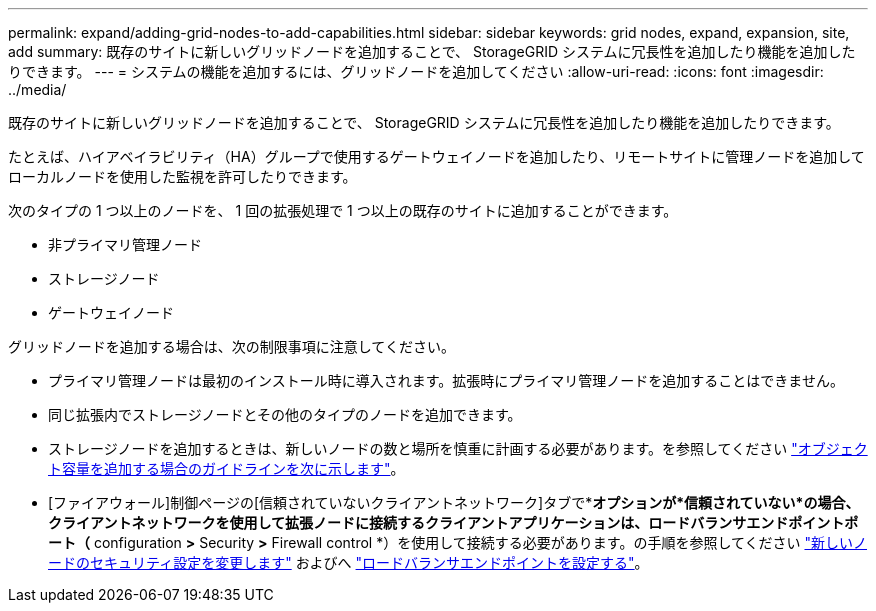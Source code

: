 ---
permalink: expand/adding-grid-nodes-to-add-capabilities.html 
sidebar: sidebar 
keywords: grid nodes, expand, expansion, site, add 
summary: 既存のサイトに新しいグリッドノードを追加することで、 StorageGRID システムに冗長性を追加したり機能を追加したりできます。 
---
= システムの機能を追加するには、グリッドノードを追加してください
:allow-uri-read: 
:icons: font
:imagesdir: ../media/


[role="lead"]
既存のサイトに新しいグリッドノードを追加することで、 StorageGRID システムに冗長性を追加したり機能を追加したりできます。

たとえば、ハイアベイラビリティ（HA）グループで使用するゲートウェイノードを追加したり、リモートサイトに管理ノードを追加してローカルノードを使用した監視を許可したりできます。

次のタイプの 1 つ以上のノードを、 1 回の拡張処理で 1 つ以上の既存のサイトに追加することができます。

* 非プライマリ管理ノード
* ストレージノード
* ゲートウェイノード


グリッドノードを追加する場合は、次の制限事項に注意してください。

* プライマリ管理ノードは最初のインストール時に導入されます。拡張時にプライマリ管理ノードを追加することはできません。
* 同じ拡張内でストレージノードとその他のタイプのノードを追加できます。
* ストレージノードを追加するときは、新しいノードの数と場所を慎重に計画する必要があります。を参照してください link:../expand/guidelines-for-adding-object-capacity.html["オブジェクト容量を追加する場合のガイドラインを次に示します"]。
* [ファイアウォール]制御ページの[信頼されていないクライアントネットワーク]タブで*[新しいノードのデフォルト設定]*オプションが*信頼されていない*の場合、クライアントネットワークを使用して拡張ノードに接続するクライアントアプリケーションは、ロードバランサエンドポイントポート（* configuration *>* Security *>* Firewall control *）を使用して接続する必要があります。の手順を参照してください link:../admin/configure-firewall-controls.html["新しいノードのセキュリティ設定を変更します"] およびへ link:../admin/configuring-load-balancer-endpoints.html["ロードバランサエンドポイントを設定する"]。

